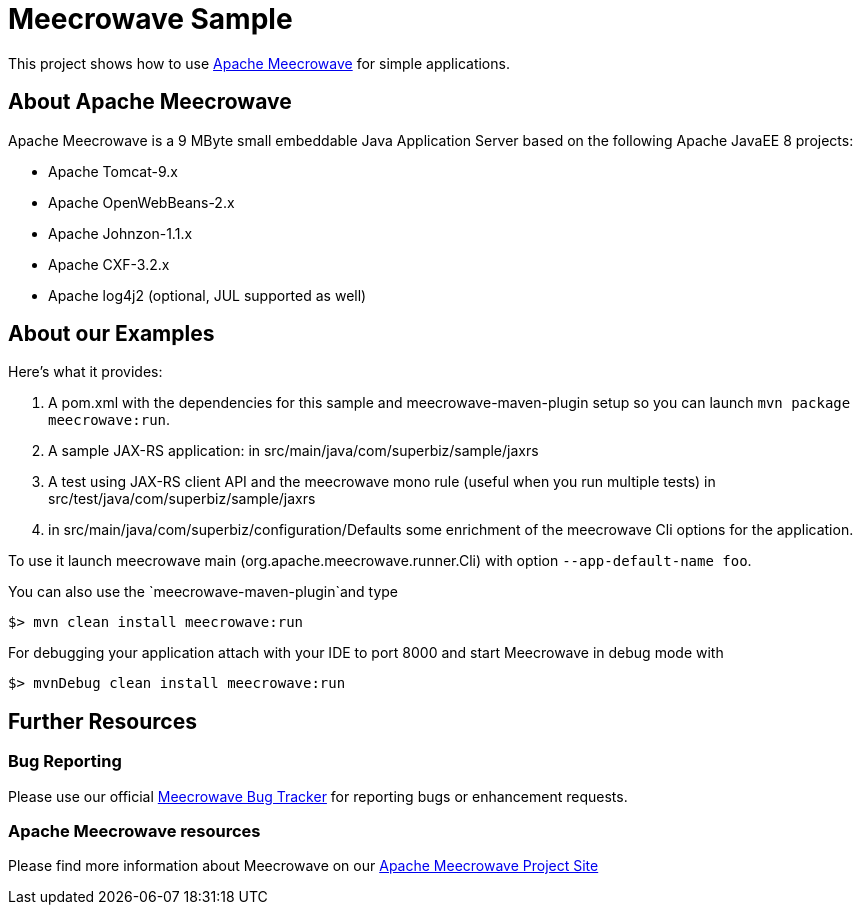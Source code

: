 = Meecrowave Sample

This project shows how to use https://openwebbeans.apache.org/meecrowave/[Apache Meecrowave] for simple applications.

== About Apache Meecrowave

Apache Meecrowave is a 9 MByte small embeddable Java Application Server based on the following Apache JavaEE 8 projects:

* Apache Tomcat-9.x
* Apache OpenWebBeans-2.x
* Apache Johnzon-1.1.x
* Apache CXF-3.2.x
* Apache log4j2 (optional, JUL supported as well)


== About our Examples

Here's what it provides:

0. A pom.xml with the dependencies for this sample and meecrowave-maven-plugin setup so you can launch `mvn package meecrowave:run`.
1. A sample JAX-RS application: in src/main/java/com/superbiz/sample/jaxrs
2. A test using JAX-RS client API and the meecrowave mono rule (useful when you run multiple tests) in src/test/java/com/superbiz/sample/jaxrs
3. in src/main/java/com/superbiz/configuration/Defaults some enrichment of the meecrowave Cli options for the application.

To use it launch meecrowave main (org.apache.meecrowave.runner.Cli) with option `--app-default-name foo`.

You can also use the `meecrowave-maven-plugin`and type

----
$> mvn clean install meecrowave:run
----

For debugging your application attach with your IDE to port 8000 and start Meecrowave in debug mode with
----
$> mvnDebug clean install meecrowave:run
----

== Further Resources

=== Bug Reporting
Please use our official https://issues.apache.org/jira/projects/MEECROWAVE[Meecrowave Bug Tracker] for reporting bugs or enhancement requests.

=== Apache Meecrowave resources

Please find more information about Meecrowave on our https://openwebbeans.apache.org/meecrowave/[Apache Meecrowave Project Site]
